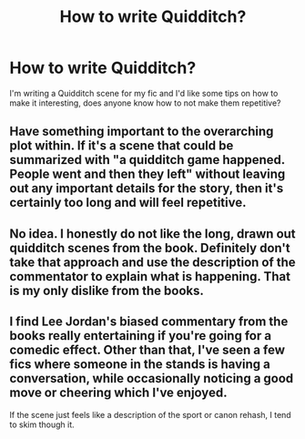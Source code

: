 #+TITLE: How to write Quidditch?

* How to write Quidditch?
:PROPERTIES:
:Author: ProudHufflepuff42
:Score: 2
:DateUnix: 1602994273.0
:DateShort: 2020-Oct-18
:FlairText: Request
:END:
I'm writing a Quidditch scene for my fic and I'd like some tips on how to make it interesting, does anyone know how to not make them repetitive?


** Have something important to the overarching plot within. If it's a scene that could be summarized with "a quidditch game happened. People went and then they left" without leaving out any important details for the story, then it's certainly too long and will feel repetitive.
:PROPERTIES:
:Author: Impossible-Poetry
:Score: 4
:DateUnix: 1602995237.0
:DateShort: 2020-Oct-18
:END:


** No idea. I honestly do not like the long, drawn out quidditch scenes from the book. Definitely don't take that approach and use the description of the commentator to explain what is happening. That is my only dislike from the books.
:PROPERTIES:
:Author: Indefinite-Reality
:Score: 3
:DateUnix: 1603002051.0
:DateShort: 2020-Oct-18
:END:


** I find Lee Jordan's biased commentary from the books really entertaining if you're going for a comedic effect. Other than that, I've seen a few fics where someone in the stands is having a conversation, while occasionally noticing a good move or cheering which I've enjoyed.

If the scene just feels like a description of the sport or canon rehash, I tend to skim though it.
:PROPERTIES:
:Author: star5310
:Score: 2
:DateUnix: 1603031705.0
:DateShort: 2020-Oct-18
:END:
